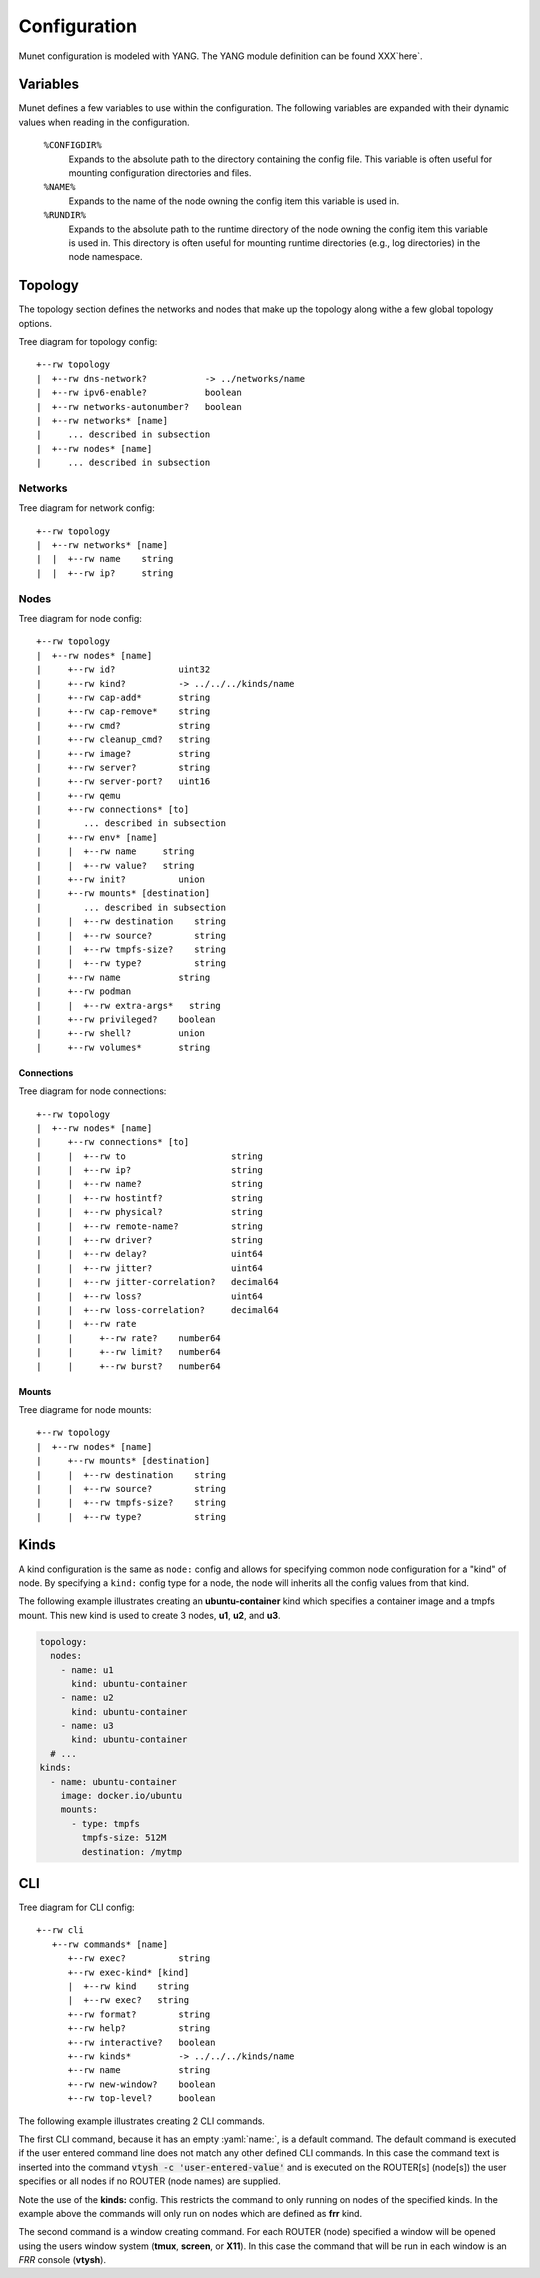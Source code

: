 ..
.. November 26 2022, Christian Hopps <chopps@labn.net>
..
.. Copyright (c) 2022, LabN Consulting, L.L.C.
..
.. This program is free software; you can redistribute it and/or
.. modify it under the terms of the GNU General Public License
.. as published by the Free Software Foundation; either version 2
.. of the License, or (at your option) any later version.
..
.. This program is distributed in the hope that it will be useful,
.. but WITHOUT ANY WARRANTY; without even the implied warranty of
.. MERCHANTABILITY or FITNESS FOR A PARTICULAR PURPOSE.  See the
.. GNU General Public License for more details.
..
.. You should have received a copy of the GNU General Public License along
.. with this program; see the file COPYING; if not, write to the Free Software
.. Foundation, Inc., 51 Franklin St, Fifth Floor, Boston, MA 02110-1301 USA
..

Configuration
=============

Munet configuration is modeled with YANG. The YANG module definition can be
found XXX`here`.

Variables
---------

Munet defines a few variables to use within the configuration. The following
variables are expanded with their dynamic values when reading in the
configuration.

  ``%CONFIGDIR%``
    Expands to the absolute path to the directory containing the config file.
    This variable is often useful for mounting configuration directories and
    files.

  ``%NAME%``
    Expands to the name of the node owning the config item this variable is used
    in.

  ``%RUNDIR%``
    Expands to the absolute path to the runtime directory of the node owning
    the config item this variable is used in. This directory is often useful for
    mounting runtime directories (e.g., log directories) in the node namespace.


Topology
--------

The topology section defines the networks and nodes that make up the topology
along withe a few global topology options.

.. pyang labn-munet-config.yang -f tree --tree-path=/topology

Tree diagram for topology config::

   +--rw topology
   |  +--rw dns-network?           -> ../networks/name
   |  +--rw ipv6-enable?           boolean
   |  +--rw networks-autonumber?   boolean
   |  +--rw networks* [name]
   |     ... described in subsection
   |  +--rw nodes* [name]
   |     ... described in subsection


Networks
^^^^^^^^

.. pyang labn-munet-config.yang -f tree --tree-path=/topology/networks

Tree diagram for network config::

   +--rw topology
   |  +--rw networks* [name]
   |  |  +--rw name    string
   |  |  +--rw ip?     string


Nodes
^^^^^

.. pyang labn-munet-config.yang -f tree --tree-path=/topology/nodes

Tree diagram for node config::

   +--rw topology
   |  +--rw nodes* [name]
   |     +--rw id?            uint32
   |     +--rw kind?          -> ../../../kinds/name
   |     +--rw cap-add*       string
   |     +--rw cap-remove*    string
   |     +--rw cmd?           string
   |     +--rw cleanup_cmd?   string
   |     +--rw image?         string
   |     +--rw server?        string
   |     +--rw server-port?   uint16
   |     +--rw qemu
   |     +--rw connections* [to]
   |        ... described in subsection
   |     +--rw env* [name]
   |     |  +--rw name     string
   |     |  +--rw value?   string
   |     +--rw init?          union
   |     +--rw mounts* [destination]
   |        ... described in subsection
   |     |  +--rw destination    string
   |     |  +--rw source?        string
   |     |  +--rw tmpfs-size?    string
   |     |  +--rw type?          string
   |     +--rw name           string
   |     +--rw podman
   |     |  +--rw extra-args*   string
   |     +--rw privileged?    boolean
   |     +--rw shell?         union
   |     +--rw volumes*       string


Connections
"""""""""""

.. pyang labn-munet-config.yang -f tree --tree-path=/topology/nodes/connections

Tree diagram for node connections::

   +--rw topology
   |  +--rw nodes* [name]
   |     +--rw connections* [to]
   |     |  +--rw to                    string
   |     |  +--rw ip?                   string
   |     |  +--rw name?                 string
   |     |  +--rw hostintf?             string
   |     |  +--rw physical?             string
   |     |  +--rw remote-name?          string
   |     |  +--rw driver?               string
   |     |  +--rw delay?                uint64
   |     |  +--rw jitter?               uint64
   |     |  +--rw jitter-correlation?   decimal64
   |     |  +--rw loss?                 uint64
   |     |  +--rw loss-correlation?     decimal64
   |     |  +--rw rate
   |     |     +--rw rate?    number64
   |     |     +--rw limit?   number64
   |     |     +--rw burst?   number64


Mounts
""""""

.. pyang labn-munet-config.yang -f tree --tree-path=/topology/nodes/mounts

Tree diagrame for node mounts::

   +--rw topology
   |  +--rw nodes* [name]
   |     +--rw mounts* [destination]
   |     |  +--rw destination    string
   |     |  +--rw source?        string
   |     |  +--rw tmpfs-size?    string
   |     |  +--rw type?          string


Kinds
-----

A kind configuration is the same as ``node:`` config and allows for specifying
common node configuration for a "kind" of node. By specifying a ``kind:`` config
type for a node, the node will inherits all the config values from that kind.

The following example illustrates creating an **ubuntu-container** kind which
specifies a container image and a tmpfs mount. This new kind is used to create 3
nodes, **u1**, **u2**, and **u3**.

.. code-block:: yaml

  topology:
    nodes:
      - name: u1
        kind: ubuntu-container
      - name: u2
        kind: ubuntu-container
      - name: u3
        kind: ubuntu-container
    # ...
  kinds:
    - name: ubuntu-container
      image: docker.io/ubuntu
      mounts:
        - type: tmpfs
          tmpfs-size: 512M
          destination: /mytmp


CLI
---

.. pyang labn-munet-config.yang -f tree --tree-path=/cli

Tree diagram for CLI config::

   +--rw cli
      +--rw commands* [name]
         +--rw exec?          string
         +--rw exec-kind* [kind]
         |  +--rw kind    string
         |  +--rw exec?   string
         +--rw format?        string
         +--rw help?          string
         +--rw interactive?   boolean
         +--rw kinds*         -> ../../../kinds/name
         +--rw name           string
         +--rw new-window?    boolean
         +--rw top-level?     boolean

The following example illustrates creating 2 CLI commands.

.. code-block:: yaml
   :caption: An example of defining 2 CLI commands

   cli:
     commands:
       - name: ""
         exec: "vtysh -c '{}'"
         format: "[ROUTER ...] COMMAND"
         help: "execute vtysh COMMAND on the router[s]"
         kinds: ["frr"]

       - name: "vtysh"
         exec: "/usr/bin/vtysh"
         format: "vtysh ROUTER [ROUTER ...]"
         new-window: true
         kinds: ["frr"]

The first CLI command, because it has an empty :yaml:`name:`, is a default command. The
default command is executed if the user entered command line does not match any
other defined CLI commands. In this case the command text is inserted into the
command :code:`vtysh -c 'user-entered-value'` and is executed on the ROUTER[s]
(node[s]) the user specifies or all nodes if no ROUTER (node names) are
supplied.

Note the use of the **kinds:** config. This restricts the command to only
running on nodes of the specified kinds. In the example above the commands will
only run on nodes which are defined as **frr** kind.

The second command is a window creating command. For each ROUTER (node)
specified a window will be opened using the users window system (**tmux**,
**screen**, or **X11**). In this case the command that will be run in each
window is an *FRR* console (**vtysh**).
